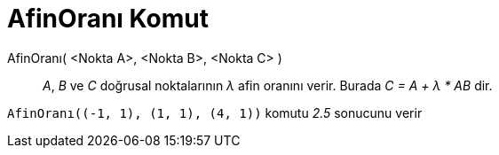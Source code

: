 = AfinOranı Komut
:page-en: commands/AffineRatio
ifdef::env-github[:imagesdir: /tr/modules/ROOT/assets/images]

AfinOranı( <Nokta A>, <Nokta B>, <Nokta C> )::
  _A_, _B_ ve _C_ doğrusal noktalarının _λ_ afin oranını verir. Burada _C = A + λ * AB_ dir.

[EXAMPLE]
====

`++AfinOranı((-1, 1), (1, 1), (4, 1))++` komutu _2.5_ sonucunu verir

====
